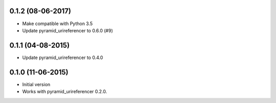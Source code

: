 0.1.2 (08-06-2017)
------------------

- Make compatible with Python 3.5
- Update pyramid_urireferencer to 0.6.0 (#9)

0.1.1 (04-08-2015)
------------------

- Update pyramid_urireferencer to 0.4.0

0.1.0 (11-06-2015)
------------------

- Initial version
- Works with pyramid_urireferencer 0.2.0.
